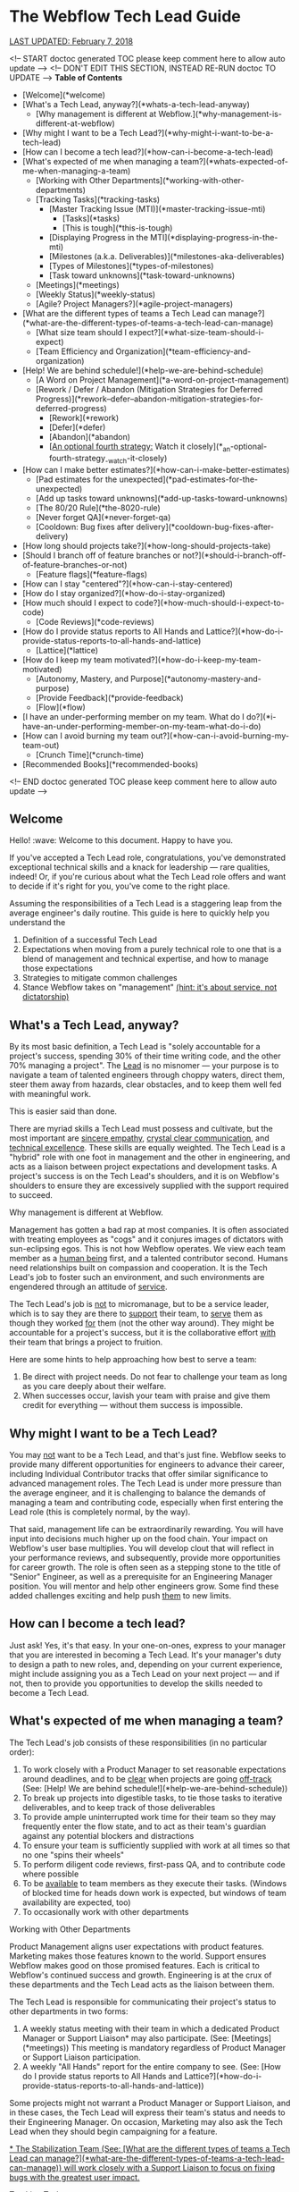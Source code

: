 * The Webflow Tech Lead Guide

_LAST UPDATED: February 7, 2018_

<!-- START doctoc generated TOC please keep comment here to allow auto update -->
<!-- DON'T EDIT THIS SECTION, INSTEAD RE-RUN doctoc TO UPDATE -->
**Table of Contents**

- [Welcome](*welcome)
- [What's a Tech Lead, anyway?](*whats-a-tech-lead-anyway)
    - [Why management is different at Webflow.](*why-management-is-different-at-webflow)
- [Why might I want to be a Tech Lead?](*why-might-i-want-to-be-a-tech-lead)
- [How can I become a tech lead?](*how-can-i-become-a-tech-lead)
- [What's expected of me when managing a team?](*whats-expected-of-me-when-managing-a-team)
    - [Working with Other Departments](*working-with-other-departments)
    - [Tracking Tasks](*tracking-tasks)
      - [Master Tracking Issue (MTI)](*master-tracking-issue-mti)
        - [Tasks](*tasks)
        - [This is tough](*this-is-tough)
      - [Displaying Progress in the MTI](*displaying-progress-in-the-mti)
      - [Milestones (a.k.a. Deliverables)](*milestones-aka-deliverables)
      - [Types of Milestones](*types-of-milestones)
      - [Task toward unknowns](*task-toward-unknowns)
    - [Meetings](*meetings)
    - [Weekly Status](*weekly-status)
    - [Agile? Project Managers?](*agile-project-managers)
- [What are the different types of teams a Tech Lead can manage?](*what-are-the-different-types-of-teams-a-tech-lead-can-manage)
    - [What size team should I expect?](*what-size-team-should-i-expect)
    - [Team Efficiency and Organization](*team-efficiency-and-organization)
- [Help! We are behind schedule!](*help-we-are-behind-schedule)
    - [A Word on Project Management](*a-word-on-project-management)
    - [Rework / Defer / Abandon (Mitigation Strategies for Deferred Progress)](*rework--defer--abandon-mitigation-strategies-for-deferred-progress)
      - [Rework](*rework)
      - [Defer](*defer)
      - [Abandon](*abandon)
      - [_An optional fourth strategy:_ Watch it closely](*_an-optional-fourth-strategy_-watch-it-closely)
- [How can I make better estimates?](*how-can-i-make-better-estimates)
    - [Pad estimates for the unexpected](*pad-estimates-for-the-unexpected)
    - [Add up tasks toward unknowns](*add-up-tasks-toward-unknowns)
    - [The 80/20 Rule](*the-8020-rule)
    - [Never forget QA](*never-forget-qa)
    - [Cooldown: Bug fixes after delivery](*cooldown-bug-fixes-after-delivery)
- [How long should projects take?](*how-long-should-projects-take)
- [Should I branch off of feature branches or not?](*should-i-branch-off-of-feature-branches-or-not)
      - [Feature flags](*feature-flags)
- [How can I stay "centered"?](*how-can-i-stay-centered)
- [How do I stay organized?](*how-do-i-stay-organized)
- [How much should I expect to code?](*how-much-should-i-expect-to-code)
    - [Code Reviews](*code-reviews)
- [How do I provide status reports to All Hands and Lattice?](*how-do-i-provide-status-reports-to-all-hands-and-lattice)
    - [Lattice](*lattice)
- [How do I keep my team motivated?](*how-do-i-keep-my-team-motivated)
    - [Autonomy, Mastery, and Purpose](*autonomy-mastery-and-purpose)
    - [Provide Feedback](*provide-feedback)
    - [Flow](*flow)
- [I have an under-performing member on my team. What do I do?](*i-have-an-under-performing-member-on-my-team-what-do-i-do)
- [How can I avoid burning my team out?](*how-can-i-avoid-burning-my-team-out)
    - [Crunch Time](*crunch-time)
- [Recommended Books](*recommended-books)

<!-- END doctoc generated TOC please keep comment here to allow auto update -->

** Welcome

Hello! :wave: Welcome to this document. Happy to have you.

If you've accepted a Tech Lead role, congratulations, you've demonstrated
exceptional technical skills and a knack for leadership — rare qualities,
indeed! Or, if you're curious about what the Tech Lead role offers and want to
decide if it's right for you, you've come to the right place.

Assuming the responsibilities of a Tech Lead is a staggering leap from the
average engineer's daily routine. This guide is here to quickly help you
understand the

1. Definition of a successful Tech Lead
2. Expectations when moving from a purely technical role to one that is a blend
   of management and technical expertise, and how to manage those expectations
3. Strategies to mitigate common challenges
4. Stance Webflow takes on "management" _(hint: it's about service, not
   dictatorship)_

** What's a Tech Lead, anyway?

By its most basic definition, a Tech Lead is "solely accountable for a project's
success, spending 30% of their time writing code, and the other 70% managing a
project". The _Lead_ is no misnomer — your purpose is to navigate a team of
talented engineers through choppy waters, direct them, steer them away from
hazards, clear obstacles, and to keep them well fed with meaningful work.

This is easier said than done.

There are myriad skills a Tech Lead must possess and cultivate, but the most
important are _sincere empathy_, _crystal clear communication_, and _technical
excellence_. These skills are equally weighted. The Tech Lead is a "hybrid" role
with one foot in management and the other in engineering, and acts as a liaison
between project expectations and development tasks. A project's success is on
the Tech Lead's shoulders, and it is on Webflow's shoulders to ensure they are
excessively supplied with the support required to succeed.

**** Why management is different at Webflow.

Management has gotten a bad rap at most companies. It is often associated with
treating employees as "cogs" and it conjures images of dictators with
sun-eclipsing egos. This is not how Webflow operates. We view each team member
as a _human being_ first, and a talented contributor second. Humans need
relationships built on compassion and cooperation. It is the Tech Lead's job to
foster such an environment, and such environments are engendered through an
attitude of _service_.

The Tech Lead's job is _not_ to micromanage, but to be a service leader, which
is to say they are there to _support_ their team, to _serve_ them as though they
worked _for_ them (not the other way around). They might be accountable for a
project's success, but it is the collaborative effort _with_ their team that
brings a project to fruition.

Here are some hints to help approaching how best to serve a team:

1. Be direct with project needs. Do not fear to challenge your team as long as
   you care deeply about their welfare.
2. When successes occur, lavish your team with praise and give them credit for
   everything — without them success is impossible.

** Why might I want to be a Tech Lead?

You may _not_ want to be a Tech Lead, and that's just fine. Webflow seeks to
provide many different opportunities for engineers to advance their career,
including Individual Contributor tracks that offer similar significance to
advanced management roles. The Tech Lead is under more pressure than the average
engineer, and it is challenging to balance the demands of managing a team and
contributing code, especially when first entering the Lead role (this is
completely normal, by the way).

That said, management life can be extraordinarily rewarding. You will have input
into decisions much higher up on the food chain. Your impact on Webflow's
user base multiplies. You will develop clout that will reflect in your
performance reviews, and subsequently, provide more opportunities for career
growth. The role is often seen as a stepping stone to the title of "Senior" Engineer, as well as a prerequisite for an Engineering Manager position. You will
mentor and help other engineers grow. Some find these added challenges exciting
and help push _them_ to new limits.

** How can I become a tech lead?

Just ask! Yes, it's that easy. In your one-on-ones, express to your manager that
you are interested in becoming a Tech Lead. It's your manager's duty to design a
path to new roles, and, depending on your current experience, might include
assigning you as a Tech Lead on your next project — and if not, then to provide
you opportunities to develop the skills needed to become a Tech Lead.

** What's expected of me when managing a team?

The Tech Lead's job consists of these responsibilities (in no particular order):

1. To work closely with a Product Manager to set reasonable expectations around
   deadlines, and to be _clear_ when projects are going _off-track_ (See: [Help! We are behind schedule!](*help-we-are-behind-schedule))
2. To break up projects into digestible tasks, to tie those tasks to iterative
   deliverables, and to keep track of those deliverables
3. To provide ample uninterrupted work time for their team so they may
   frequently enter the flow state, and to act as their team's guardian against
   any potential blockers and distractions
4. To ensure your team is sufficiently supplied with work at all times so that
   no one "spins their wheels"
5. To perform diligent code reviews, first-pass QA, and to contribute code where possible
6. To be _available_ to team members as they execute their tasks. (Windows of
   blocked time for heads down work is expected, but windows of team
   availability are expected, too)
7. To occasionally work with other departments

**** Working with Other Departments

Product Management aligns user expectations with product features. Marketing
makes those features known to the world. Support ensures Webflow makes good on those promised features. Each is critical to Webflow's continued success and growth. Engineering is at the crux of these departments and the Tech Lead acts as the liaison between them.

The Tech Lead is responsible for communicating their project's status to other departments in two forms:

1. A weekly status meeting with their team in which a dedicated Product Manager or Support Liaison* may also participate. (See: [Meetings](*meetings)) This meeting is mandatory regardless of Product Manager or Support Liaison participation. 
2. A weekly "All Hands" report for the entire company to see. (See: [How do I provide status reports to All Hands and Lattice?](*how-do-i-provide-status-reports-to-all-hands-and-lattice))

Some projects might not warrant a Product Manager or Support Liaison, and in these cases, the Tech Lead will express their team's status and needs to their Engineering Manager. On occasion, Marketing may also ask the Tech Lead when they should begin campaigning for a feature.

_* The Stabilization Team (See: [What are the different types of teams a Tech Lead can manage?](*what-are-the-different-types-of-teams-a-tech-lead-can-manage)) will work closely with a Support Liaison to focus on fixing bugs with the greatest user impact._

**** Tracking Tasks

A great Tech Lead knows how to break a project into meaningful and easily
digestible tasks (digestible means about three days scope). This gives their team members a holistic view of a project as
well as a finish line, and allows the Tech Lead to assign tasks to team members
each week. Breaking a project down into small tasks is a time-consuming process,
and is often an ongoing effort, but is critical in providing team
members with a sense of progress. It also allows the Tech Lead to create
waypoints toward unknowns, and to keep those unknowns contained to small time
windows (See: [Task toward unknowns](*task-toward-unknowns))

***** Master Tracking Issue (MTI)

At the onset of a project, or at the onset of a project's continuing milestones,
the Tech Lead must take time to thoroughly review the project's specifications
and do their best to break down the specification into trackable tasks with a scope of **1-5 days** of work (outside Code Review / QA), and an optimal timeline of **3 days**. These tasks should then be grouped into Milestones. Each Milestone is a _deliverable_ with a deadline date. (See: [Milestones](*milestones-aka-deliverables))

#+begin_src 
> **Pro Tip**: Consider enlisting your team to help you break down Milestones into tasks. This is sometimes the _only_ option if you've got a team member with domain knowledge you don't possess. Delegate where it makes sense, but be sure to _review_ all tasks and to _validate_ their scope and/or assumptions. 
#+end_src

Webflow's current practice is to create GitHub issues for every task that are then tracked in a "Master Tracking Issue". The MTI should receive a `[Master Tracking Issue]` label in the issue's title as well as in GitHub's label section.

The MTI is a centralized and clearly outlined view of GitHub issues that lists Milestones, their projected delivery date (See: [Milestones](*milestones-aka-deliverables)), and their related tasks in a list that

1. Can be easily assigned to your team members who will then be responsible for opening a PR to close the issue
2. Displays the task's GitHub issue number _and_ the PR that will close the
   issue, as well as a title for the issue. This is usually best accomplished in a tabular format.
3. Provides the estimated finish date for each milestone, and the status of each
   issue toward those milestones (See: [Displaying Progress in the MTI](*displaying-progress-in-the-mti))

****** Tasks

Each issue (or **1-5 day** task) must clearly point to the portion of the specification the
issue addresses _and_ to the concerned areas of Webflow's codebase (if they
exist). We've found it is best for each task to

1. Clearly point to the original specification the issue addresses, with any
   _visual_ content that will help an engineer complete the task, including
   screenshots/screencasts from the specification or from Webflow itself
2. List a best guess of TODOs to help the engineer build a mental model around
   the problems they must solve

Below is a task template. This should be located in a GitHub issue and should receive the same title that is tracked in the MTI. 

#+begin_src 
> Master Tracking Issue: *00000 (Place the Github link here)
> 
> *** Objective
> 
> List the goal of the tasks here. It does not need to be long, and can take the form of a user story, e.g. "As a user, I would like to X, so that I can X", or "As a user, I would like to be able to right-click and delete an item, so that I don't have to move my mouse all the way up to the top of the screen."
> 
> *** Tech Spec
> 
> <Insert screenshots/wireframe/visual content of finished feature>
> 
> _Clearly_ outline the expectations for the tasks here. Place them in the form of TODOs. For example:
> 
> - [ ] Include a "Delete" option in the right-click menu for item 
> - [ ] Wire the "Delete" option to the DELETE_TEM system event 
>   - [ ] Write unit test for delete operation
>   - [ ] User may _not_ delete item if multiple items are selected
> 
> Also add condition material, if needed:
> 
> - [ ] When the user is logged into a free account, disallow deletion
> 
> *** Design Artifacts
> 
> Provide a list of design artifacts on which the above tech spec is based. This could be an external link to an artifact the Design or UX team provided. Include authors names so that the task owner can reach out.
> 
> *** Notes
> 
> Any clarifying content unrelated to the above items (Or, just a word of encouragement, like "You're doing great!")
#+end_src

****** This is tough

Creating the Master Tracking Issue will feel like it's taking too much time and
will make you question whether or not you are performing the most effective
work. Trust us: it _is_ critical, and the clearer the MTI, the higher likelihood
of a project's success. Depending on the size of the project, it could take
upwards of a week or more :scream:. It's fine. Plan for it. Make it happen. Your
team will thank you. It is crucial to helping your team feel a sense of
meaningful progress (See: [How do I keep my team motivated?](*how-do-i-keep-my-team-motivated)).

#+begin_src 
> **Pro Tip:** It can be helpful to keep a document open beside the spec and to
> write down a list of tasks before beginning the MTI. When you've got a solid
> brain dump of tasks, open an issue, write a basic description and highlight
> the specification area, and _then_ go into the codebase to find where to point
> the issue to.
#+end_src

***** Displaying Progress in the MTI

You can think of the MTI as a dashboard that displays the progress of every issue associated with a  milestone. This, in turn, shows the status of _entire_ milestones, and subsequently, the _entire_ deliverable. For instance, here's an example of how an MTI might progress: 

#+begin_src 
> *** Legend
>
> ⬜️ - Hasn't started<br/>
> 📝 - In Progress<br/>
> 🔄 - Code Review / QA<br/> 
> 🚫 - Blocked<br/>
> ✅ - Complete (merged into `dev`)<br/>
> 
> *** Milestones
> 
> 🏁 - BETA :: September 15, 2017<br/>
> 🚀 - LAUNCH :: November 1, 2017<br/>
> 
> | Milestone | Issue  |   PR   | Description                              | Progress |
> | :-------: | :----: | :----: | :--------------------------------------- | :------: |
> |    🏁     | *12650 | *12666 | Empty Interactions Panel UI Refactor     |    ✅     |
> |    🏁     | *12675 | *12685 | AnimationList Component                  |    🔄    |
> |    🏁     | *12655 | *12746 | Convert ActionListConfig to InteractionStep |    📝    |
> |    🚀     | *12653 | *12784 | Create InteractionConfiguration Component |    🚫    |
> |    🚀     | *12686 |  ???   | Create all Timed InteractionConfiguration items: Mouse Tap, Mouse Hover, Scroll Into View, Page Load, Page Scrolled |    ⬜️    |
#+end_src

The above gives a PM (or, anyone concerned) a quick way to gauge the progress of a project. For instance, one can see the BETA milestone is about 75% complete, and since tasks are broken into roughly **1-5 day** increments, it is easy to tell if a milestone is going `off-track` (See: [Help! We are behind schedule!](*help-we-are-behind-schedule)). 

It is up to the Tech Lead to maintain the status of the above MTI, though they may wish to delegate updating the status of each line item to the team member responsible for completing that issue. The important elements to display for each task are

- Its Milestone and date
- Its Issue
- Its Pull Request
- A short description
- Its Progress
  1. Hasn't Started
  2. In Progress
  3. Code Review
  4. Blocked
  5. Complete (merged in `dev`)

#+begin_src 
> **Pro Tip:** If a single MTI grows too long and too unwieldy, it's fine to split them into separate MTIs.
#+end_src

***** Milestones (a.k.a. Deliverables)

The Tech Lead must keep their Product Manager (or Engineering Manager if no Product Manager is assigned) updated on how well they are tracking against Milestones, as well as provide weekly All Hands updates (See: [How do I provide status reports to All Hands and Lattice?](*how-do-i-provide-status-reports-to-all-hands-and-lattice)). These Milestones and their respective tasks are determined by the Tech Lead and confirmed by a Product Manager, Engineering Manager, or otherwise. 

A "Milestone" is 

1. A _major_ deliverable, usually with a six-week timeline (See: [How long should projects take?](*how-long-should-projects-take))
1. Responsible for driving a series of tasks/issues, and is complete when _all_ tasks/issues have been pushed to production
1. Named according to the type of deliverable, e.g. Phase, Launch, Version (See: [Types of Milestones](*types-of-milestones))
1. Assigned a deadline date

The planning structure for a large project should only ever consist of two levels: Milestone -> Tasks. The Milestones themselves will be under the purview of a Feature, such as Rich Content Editor or Interactions 2.0, which may take months (or years) to complete. Milestones are "chunks" of continuously delivered work, and are usually accomplished sequentially. It is rare to have a team work on Milestones in parallel unless they are highly interrelated, though some overlap is expected when moving from one Milestone to another.

#+begin_src 
> **Pro Tip:** Be incredibly wary of scope increases. Scope creep is real.
> _Always_ use a Milestone's date as the affected factor when scope changes, and
> clearly communicate the new scope's impact.
#+end_src

For more info on Milestone timing, See: [How long should projects take?](*how-long-should-projects-take)

***** Types of Milestones 

Milestones are _major_ deliverables and are _functionally_ the same to each other, though they can be _semantically_ separated into Phases, Launches, and Versions. It's important not to dwell too much on these differences, but it can be helpful to name them accordingly for Product Managers and Marketing. 

| Term    | Definition                                                                                                                                                                                                                                                                          |
|---------+-------------------------------------------------------------------------------------------------------------------------------------------------------------------------------------------------------------------------------------------------------------------------------------|
| Phase   | Anything Marketing doesn't need to let users know about. These are nuts and bolts type milestones that don't introduce any major experiential changes to users. Phases take on the name of their goal, e.g. "IX2 Flux Integration", or "Storybook Components for Interactions 2.0". |
| Launch  | Anything Marketing *needs* to know about so they can drum up the eyeballs. This includes alphas, betas, and official launches, and will require many weeks of lead time to prep marketing materials.                                                                                |
| Version | This is another version of a launch for a feature *that has already launched*. So, for IX2, after the initial launch, we labeled the subsequent launches IX2.0.1, and so on.                                                                                                        |

***** Task toward unknowns

Milestones deadlines are hard to estimate, but Webflow asks that the Tech
Lead do their best to place a _realistic_ date on them. This constraint might
seem limiting at first, but we treat deadlines more as focal points (with
mitigation strategies) than immovable _dead_-lines (See: [Help! We are behind schedule!](*help-we-are-behind-schedule)).

Rather than rely on a Milestone's hazy, fog-covered finish line, it's much better to "task toward unknowns". Our features tend to forge new industry
territory, the likes of which the JavaScript world has never seen, so it's often
impossible to have a crystal ball view of upcoming work. Some of it will be
clear, sure, but there will invariably be a portion of a specification that
causes the best Tech Lead to scratch her head and say "Um, I have no idea how
long this will take." Clear the haze. Shorten the forecast by breaking down the unknown into small tasks designed to uncover the unknown as soon as possible.  

Be adamant when prioritizing your tasks. Pivot when more information arises. Let your PM know on which of these tasks your team is currently working. Stacking these unknowns is how _actual_ Milestone deadlines are discovered.

#+begin_src 
> **Pro Tip:** Sometimes new tasks arise from uncovering unknowns that weren't outlined in the original MTI. It's fine to include new tasks if they are absolutely necessary to complete the Milestone. Be sure to inform your Manager if they alter the Milestone's deadline.
#+end_src

**** Meetings

The Tech Lead should organize one ~30-minute project meeting per week,
preferably at the week's start and early in the day, whose agenda looks like the
following:

1. Perform a Mini-retrospective that asks:
   1. What went well last week?
   2. What didn't go so well last week?
   3. How can we improve what didn't go well?
2. Ask each team member:
   1. What's the current status of your task?
   2. Are you blocked?
   3. How can I help unblock you? [**Tech Lead**]
3. Assign new tasks to each team member
4. Communicate the project's status to the Product Manager
5. Answer any questions and engage in light and witty banter

Limit team-wide meetings to this one weekly event. Hopping on a Slack call or a
code pairing session should not be considered a "meeting" and should be employed
liberally where needed.

**** Weekly Status

Every engineer is asked to report their `on-track` / `off-track` status each day
to *status-frontend or *status-backend accordingly, and it is on the Tech Lead to confirm those daily (a Slack "reaction" :thumbsup: is always nice). This holds each engineer accountable to their weekly tasks and it allows the Tech Lead to step in if a task goes wildly `off-track` or beyond 5 days. 

#+begin_src 
> **Pro Tip:** Help your team members to focus on _one to three_ concurrent tasks at a time. Any more than that is difficult to track, so offer to help reduce or combine their tasks and figure out what's causing the fragmentation. 
#+end_src

**** Agile? Project Managers?

You may be wondering, "Where's the methodology behind this way of managing
projects?". It might resemble Agile, with its two-week forecasts and weekly
"Scrum"-like meetings, but it lacks burn-down charts and Scrum Masters. While we
love the agile philosophy, aim to move quickly, and pivot where possible,
Webflow does not subscribe to a specific methodology. This is what works for us
right now, and we are always open to reevaluating it as we go. :thumbsup:

** What are the different types of teams a Tech Lead can manage?

Webflow arranges its talented engineers into _Action_ and _Permanent_ teams for
which a single Tech Lead will be responsible.

| Team      | Description                                                                                                                                                                                    |
|-----------+------------------------------------------------------------------------------------------------------------------------------------------------------------------------------------------------|
| Action    | Assemble around a feature (or prototype) and disband on its completion.                                                                                                                        |
| Permanent | Assemble around a domain problem and continually work on it without ever disbanding, e.g. the Performance and Stabilization teams. Tech Leads and Team Members can rotate through these teams. |

**** What size team should I expect?

Team sizes vary (they can even be a league of one), but the general rule is a
team will include _three_ members, including the Tech Lead. It is relatively
easy to manage relationships with two individuals engaged in solving the same
problems, but once someone is asked to manage a third, or fourth, or fifth
relationship, the permutations of communication potentials grow drastically.
This isn't isolated to the Tech Lead's relationship, but also to how the members
of the team communicate with each other. Larger teams _can_ work, but the rule
of three seems to be a good starting point.

This isn't to say a _team_ must have only _three_ members. An Action Team might
contain seven members, including a Tech Lead who can divide the team into two
groups (of three) and focus each group on parallel tasks _within_ the feature's
overall scope. It is then up to the Tech Lead to create a single Team Lead for
each group and hold them accountable for their group's work. Bear in mind that
each group should be focused on _feature_ efficiency and collaborate on solving
problems _with_ each other so as to reduce the blocking latency commonly
encountered when parallelizing individual resources.

The aforementioned team structures can be comprised of Back-End _and_ Front-End
engineers. Webflow wants to blur the lines between these engineering
disciplines, as well as non-engineering disciplines, e.g. designers. Forming
cross-discipline teams is the end-game for feature efficiency; whether or not
you pursue it is up to you and the demands of your project.

**** Team Efficiency and Organization

There are two ways of designing a team. One of "Feature" efficiency, which
favors groups that collaborate on solving closely related problems _together_,
and another of "Resource" efficiency, which favors individuals working on wholly
unrelated tasks that run in parallel. Both have their strengths, but we ask that
the Tech Lead optimize for _feature_ efficiency where possible. See
[Flow vs. Resource Efficiency](https://www.jrothman.com/mpd/agile/2015/09/resource-efficiency-vs-flow-efficiency-part-1-seeing-your-system/)
for more information. [We've replaced "Flow" with "Feature" in this article as
it's easy to conflate Flow with the "Flow State"]

#+begin_src 
> **Pro Tip:** Parallelization requires well-defined scope. If you are leading a
> project that is iterating on design specs _while_ iterative development
> occurs, it is best to only optimize for _feature_ efficiency.
#+end_src

** Help! We are behind schedule!

It's cool. Really. Go grab some coffee, or get some sun, and return to your desk
when your inner self reflects the same glossy sheen as a calm pond (See: [How can I stay "centered"?](*how-can-i-stay-centered)).

Pretty much every project encounters some unknown that threatens its delivery
date. Instead of desperately trying to avoid this, try to _expect_ this. You
need to build it into your estimates (See: [How can I make better estimates?](*how-can-i-make-better-estimates)).
Recognize this as absolutely normal, and take comfort in the solidarity that all
Tech Leads experience it. This is what separates the _good_ from the _great_.

We equate missing deadlines with heart wrenching guilt. This is a morale
killer. Morale is your team's most precious resource. Instead, it's best to
think of "delays" as "deferred progress", and to pitch it as such. Webflow
understands Software Development is tough, so we've got some tricks up our
sleeves to help you frame missing a deadline as _progress_.

**** A Word on Project Management

Before we dive into our _Rework / Defer / Abandon_ deadline model, there are two
key project management concepts that will help you understand _why_ we follow
it.

First, it is important to emphasize the need to _tie deliverables to fixed
dates_. Progress is hard to measure without a visible target. We must measure
progress toward something, even if that something is just a guess. Progress is
the lifeblood of motivation.

Second, there are four levers you can pull to help get a project back
`on-track`. They are as follows

| Lever     | Description                                                |
|-----------+------------------------------------------------------------|
| Time      | When the deliverable is launched                           |
| Quality   | The craftsmanship put into the deliverable                 |
| Resources | The number of participants contributing to the deliverable |
| Scope     | The breadth of what the deliverable is and does            |

These four levers can change as a project evolves. They are the tools
effective Project Managers reason with. That said, Webflow produces the highest
possible quality product and will not sacrifice Quality for Time, Resources, or
Scope, so we only have those three levers available to us, which we will
expand on in the next section.

#+begin_src 
> **Pro Tip:** The Tech Lead role is often an engineer's first foray into trying
> to meet the bottom-line needs of a business. Their decisions must be framed in
> the question: "How does this keep the company healthy?" If you've little or no
> business acumen, have a look at
> [Josh Kaufman's The Personal MBA](https://www.amazon.com/Personal-MBA-Master-Art-Business/dp/1591845572/ref=sr_1_1?s=books&ie=UTF8&qid=1513878441&sr=1-1&keywords=The+Personal+MBA).
> It's a fantastic crash-course in modern business practices and will help you
> make better decisions when considering Webflow's needs and the needs of your
> team.
#+end_src

**** Rework / Defer / Abandon (Mitigation Strategies for Deferred Progress)

You have three options when confronted with a threatened deadline that should be
discussed with your Product Manager. Here they are in sorted by order of
consideration:

1. **Rework** the deliverable
1. **Defer** the deadline
1. **Abandon** the project

***** Rework

Rework consists of asking two questions:

1. Can we add resources to the project to meet the deadline?
2. Can we change the scope of the deliverable to meet the deadline?

Questioning your resources and scope should be the first tool when evaluating
how to mitigate a missed deadline. Ask first if more resources can help the
situation, though this is usually **_not the case_** unless the project was
initially understaffed to begin with. Adding late-stage resources can
[even push the deadline out farther](https://en.wikipedia.org/wiki/The_Mythical_Man-Month)!
So, your next tool is to reduce scope.

#+begin_src 
> **Pro Tip:** Reducing scope is often the *1 choice when trying to hit a deadline
> while still providing business value. The likelihood a project requires more
> resources to hit a deadline is probably in the 10% range. Reduce scope 90% of
> the time.
 
#+end_src

Reducing scope is usually feasible. As passionate software developers, we tend
to bite off more than we can chew. This is your opportunity to use a fork and
knife to slice up the deliverable into bite-sized pieces with more realistic
expectations, and for you to communicate those expectations to other key
stakeholders.

***** Defer

If scope cannot be reduced, and adding resources isn't an option, the next
_best_ option is to _push the deadline out_. Yes, you heard it right. It's to
_move_ the deadline. "What's the point in deadlines, then, if they can just be
moved all willy-nilly?" Well, we do our best to avoid moving deadlines, but
sometimes it happens, and that's totally okay. Too much is at stake when we
attempt to hit an unrealistic deadline, and among them are team burnout, poor
product quality, reduced morale, and more.

The important idea here is _not to lose sight of a delivery date_. That's all
that matters. Projects will fall into limbo when a missed deadline stays (ahem)
dead and the project careens toward the unknown. This is _worse_ than moving
the deadline, so move it!

***** Abandon

The final and rarest option is to abandon the project altogether.
Consider this if you (or another stakeholder) discover the deliverable will
negatively impact the company. Scrap it! Focus on _efficient_ work, not
_productive_ work.

***** _An optional fourth strategy:_ Watch it closely

There is a fourth option, too, when the threat of a missed deadline is no more
than a subtle twang in your gut, and that is to **_watch it closely_**. Pay
special attention when your intuition whispers something's off. It's important
to get ahead of the problem, and this should be the moment where you
preemptively strike. Make your manager aware of it.

#+begin_src 
> **Pro Tip:** The key to making your and everyone else's life easier is to
> master the art of _managing expectations_. It is wise to under-promise and
> over-deliver as long as you remain candid and honest. Always state what is
> true. Announce worries about missing deadlines or losing a key resource.
> Announce wins about finishing work earlier than expected. Be as truthful as
> you are skeptical about unknowns.
#+end_src

** How can I make better estimates?

At the time of this writing, no person has discovered a magic eight-ball
estimation method for predicting software development timelines. Some might try
to sell you snake-oil and tell you otherwise, and some might say it's downright
impossible. It's best to accept that software estimation is rarely accurate and
work from there. This is at the core of the Agile Philosophy: iterate and
discover, then deliver and improve. It's an art of discovery, not an art of
delivery. Webflow follows an iterative process (See: [What's expected of me when managing a team?](*whats-expected-of-me-when-managing-a-team)) as outlined in other sections, so estimation is important, but
not as important as uncovering unknowns. That said, here are some tactics to
help estimate tasks:

**** Pad estimates for the unexpected

Development rarely unfolds as planned. Instead of _precise_ estimates, give your
best guesstimate for a given task and multiply it times **_four_**, _especially_
if that task involves uncovering an unknown. That might sound crazy — and
sometimes it is; experience helps Tech Leads refine that equation — but it's a
good starting point that leaves room for dastardly unknowns.

**** Add up tasks toward unknowns

Once you've created your Master Tracking Issue (See: [What's expected of me when managing a team?](*whats-expected-of-me-when-managing-a-team)), you can get a sense of how long the project might take. Be
sure to identify which tasks are associated with _discovery_ (finding unknowns),
and which have more concrete definitions. Once you've completed all the
discovery tasks, you will have a _much_ better sense of the deadline's
accuracy.

**** The 80/20 Rule

It is easy to overlook time-consuming nuances that slow the final 20% of a
project. When you view your project holistically, break it up using the 80/20
rule, and consider that the final 20% of a project might account for _another_
80% of the overall timeline. There are a number of reasons for this, but the
final 20% is often filled with polishing the deliverable, and complex features
require polish for _every_ feature and edge case, which compounds near the
project's end.

What does this mean for you? Just treat the 80% point in your project as the
halfway marker. That will align expectations against the added effort nuance
prescribes.

**** Never forget QA

When you estimate deadlines, set a date for _code completion_ so that QA can
have time to discover any bugs or UX issues. Your estimates must consider this
extra phase, and to consider QA's current workload.

**** Cooldown: Bug fixes after delivery

On delivery, plan to leave some time to fix any immediate bugs before starting new milestones. The amount of time can vary based on the deliverable's complexity, and a week is usually a good window. This is an opportunity to give your team some downtime before leaping into the next set of tasks, and it gives you a chance to tighten up the next milestone's MTI.

** How long should projects take?

While the scope of a feature might require months and months of work, its
versioned _milestones_ should aim for six-week timelines, including QA, so each
milestone is _code complete_ around four weeks. This allows Marketing to
evaluate a _proven_ set of features and put them in their pocket, so to speak,
and queue them for announcement based on market trends. Breaking a large feature
into six-week timelines can appear challenging at first, but we ask this for a
few important reasons:

1. It is much easier to reason about smaller scope and timelines
2. It allows projects to pivot if its business value somehow proves meager
3. It allows groups of three to move faster

A six-month project's _major_ Milestones may then look like this:

1. Alpha Launch (6 weeks)
2. Beta Launch (6 weeks)
3. Feature Launch v1.0 (6 weeks)
4. Feature Launch v1.0.1 (6 weeks) :checkered_flag:

** Should I branch off of feature branches or not?

Not.*

Do not branch off of `feature-branches`. Tech Leads should aim to have their team commit their `feature-branches` directly to `dev` rather than to another `feature-branch` that is kept up-to-date with `dev`. Long-lived `feature-branches` often introduce code dependencies and other programming
patterns that require cherry-picking and other _hard-to-keep-in-sync-with-other-branches_ issues. Instead, the Tech Lead should place their project behind a *Feature Flag* and continually merge it with `dev`. 

To summarize, Webflow has two _main_ branches:

1. `dev`
2. `master`

And a `feature-branch`

1. May branch from: `dev`
2. Must merge back into: `dev`

***** Feature flags

We encourage all of our engineers to push code every day (if possible), and to
prevent a new feature from stepping on the toes of our users, we suggest Tech
Leads place those new features behind a "Feature Flag" that can be toggled with
the
ShortcutHelper.

> *Okay, there _might_ be a case for a long-lived branch to which other branches commit. And by "might", we mean maybe 1% of the time where we must refactor a critical, widely-used portion of our infrastructure. So, basically never. :smile: Should the need for such a branch arise, please inform the _entire_ team, your product manager, and your engineering manager of your intent. You may be surprised about how the work could be organized into smaller, continually merged branches. 

** How can I stay "centered"?

Staying "centered" means you take care of yourself first and foremost and find a
"happy" place from which to approach solving problems. Life is about performing
as much meaningful work as it is about performing meaningful _human activities_.
This means you will need to take a break from your daily tasks and engage in
activities that keep you fresh and focused. Does reading a book help you? Does
binge-watching some Netflix? Does exercise? Fresh air? Find a routine that keeps
you on point in work _and_ in life, and don't be afraid to express those needs
to your manager, and never fear to make time for them, even if it feels like it's
cutting into your productivity.

If you aren't centered, your team won't be centered. Lead by example.

** How do I stay organized?

New Tech Leads feel overwhelmed, and if they don't, then they probably aren't
performing some part of their job. :sweat_smile: (Okay, fine, some of us may be
able to take the role in stride, but it's uncomfortable for most). The key
to mitigating the dreaded stress of _too much_, is to learn the art of time
management. This can take shape in many ways, and it boils down to your own
preferences. If you've never picked up a book on time management, we recommend
starting with
[David Allen's Getting Things Done](ttps://www.amazon.com/Getting-Things-Done-Stress-Free-Productivity/dp/0143126563/ref=sr_1_1?s=books&ie=UTF8&qid=1513878379&sr=1-1&keywords=Getting+Things+Done).
It's a great first step to learning how to transfer the cacophony of noise in
your head elsewhere. If his method doesn't work for you, seek to find another
and share it when you do.

** How much should I expect to code?

This depends on the project, but a good estimate is that you will code 30% of
the time (if not fewer), _review_ code 30% of the time (if not more), and serve
your team with your remaining time.

**** Code Reviews

Since you are ultimately responsible for the quality of the deliverable, you
will want to review and sign off on every PR. This can be incredibly time
consuming on larger teams, so it's good to encourage your team to review _each
other's_ code. That said, expect to perform _a lot_ of code reviews, and look at
them as an opportunity to mentor junior team members, and with senior team
members, to keep you on top of your skills.

** How do I provide status reports to All Hands and Lattice?

Every Thursday at 11am PST (as of this writing), Webflow holds an "All Hands" meeting where
the management team relays the status of all of Webflow's ongoing projects as well as large company goals and initiatives. It is the Tech Lead's responsibility to provide a progress update for their
project to the Webflow Project Tracker Google document _prior_ to this
meeting. This document is shared in the *all-hands channel in Slack. A template for the updates is located at the end of the Google document. Please follow it accordingly. The items in the template are

1. TLDR, or a brief blurb on the project's state of affairs.
1. MILESTONE ON-TRACK/OFF-TRACK, where you provide the track updates for each active milestone, their percent progress, and the percent change from the previous week (these are guesstimates). Also list out the next two weeks of tasks the team will work on and their expected delivery dates. 
1. KEY DECISIONS, where you mention any big key decisions that lead to timeline changes, scope changes, and anything that relates to support/marketing, or change in resources.
1. RISKS, UNKNOWNS, AND BLOCKERS, where you mention any risks, unknowns, or blockers that appeared since the last week. 

**** Lattice

Webflow uses Lattice to help track higher level company goals. In addition to your weekly All Hands updates, we will ask that you also update any Lattice goals that are assigned to you. If you do not have an account, reach out to your Engineering Manager for help. 

** How do I keep my team motivated?

Engendering a sense of progress, and giving sufficient room for creative problem
solving without dictating _how_, motivates humans more than money, or any carrot
and stick. We are intrinsically motivated creatures with simple heuristics: If
you place realistic goals in front of us, the tools to do it, and a sense of
purpose for why we should, we will move mountains.

Science has given us some key insights into what motivates humans. Many of the
concepts in this document are built on top of those insights, so you've already
been employing tactics to keep your team motivated! That said, here are some of
the underlying mechanics of our process.

**** Autonomy, Mastery, and Purpose

Daniel Pink, in his book
[Drive](https://www.amazon.com/Drive-Surprising-Truth-About-Motivates/dp/1594484805/ref=sr_1_1?s=books&ie=UTF8&qid=1513878328&sr=1-1&keywords=drive+daniel+pink),
dispelled the myth that humans are extrinsically motivated, or that is to say
motivated by _external_ factors such as money or nicer offices, job titles, etc.
Instead, he found that we are motivated by _internal_ (or intrinsic)
factors, such as a being given a sense of belonging, opportunities to grow
skills, and to do so on our own terms. These three intrinsic factors can be
boiled down to Autonomy, Mastery, and Purpose, and are excellent starting points
for dissecting the basics of motivation.

Part of providing these key motivators falls on Webflow's shoulders, but a
clever Tech Lead can use them to great effect, too. So, every week ask yourself
these questions:

1. Am I giving my team enough room to solve problems on their own terms? Am I
   dishing out commands when I should be providing direction and intent?
   [**Autonomy**]
2. Am I placing my team members on the right tasks that can help them grow?
   [**Mastery**]
3. Am I aligning _why_ we are building this feature with _how_ Webflow wants to
   help the world? [**Purpose**]

**** Provide Feedback

Kim Scott, a Harvard grad that served as an executive at Google and Apple, sums
up how to best manage the relationships and expectations with each individual on
your team in her book
[Radical Candor](https://www.amazon.com/Radical-Candor-Kick-Ass-Without-Humanity/dp/1250103509/ref=sr_1_1?ie=UTF8&qid=1513952244&sr=8-1&keywords=radical+candor).
It turns out we _shouldn't_ water down how we feel and what we say to each
other, but instead we should frame tough discussions in a personal and caring
way. The basic premise of this axiom is to "Care personally, Challenge
Directly", which means you must _empathize_ with your team and demonstrate to
them that you care about their welfare, but still provide them critical feedback
(that might hurt).

By providing critical feedback early and often, _and_ by demonstrating how much
you care for people, you will sidestep catastrophic challenges later down the
road. Also, this doesn't just apply to _negative_ feedback, but also _positive_
feedback, too. Both are crucial. Consider picking up her book for more
information.

#+begin_src 
> **Pro Tip:** The way in which we _frame_ feedback can make all the difference to how well it is received. Instead of attacking personal flaws, highlight the _behavior_ that lead to the feedback. Consider using the Situation, Behavior, Impact model for such framing. It works like this: Bring up the situation where the behavior occurred, highlight the behavior, then mention the impact, e.g. "During today's meeting, you interrupted Brian multiple times, and made Brian feel like he couldn't speak up until the meeting's end where he presented the winning idea. This made the meeting longer than it needed to be.". Here's a [great guide](https://www.mindtools.com/pages/article/situation-behavior-impact-feedback.htm) if you'd like to learn more. 
#+end_src

**** Flow

It's important to stress the need for each of your team members to have ample
opportunity to enter Flow. This, in and of itself, is enough to keep most people
happy at work _and_ in life. It's such a critical factor in motivation and in
work _efficiency_ that we've listed it here as a reminder.

** I have an under-performing member on my team. What do I do?

Have you heard the old adage, "There are no bad employees, only bad managers?"
Well, it's mostly true. Webflow hires talented engineers, so before you
jump to any conclusions about what's wrong with an under performer, make sure
you are servicing your team 100% (See: [How do I keep my team motivated?](*how-do-i-keep-my-team-motivated)).

Each team member must be sufficiently motivated through ample opportunity for
producing meaningful progress, autonomously, with room for mastery, and with a
sense of purpose. Providing continual feedback is also an essential ingredient.

You also must consider a team member's _inner work life._ It's okay to ask, "How
are things? Everything all right outside of work?" You _should_ ask these
questions often, but remember not to pry. Give your team members room to discuss
personal issues while remembering they are _personal_.

If you've done your best to foster the right environment for your team member
to do their best work, and they _still_ aren't meeting your expectations, have a
chat with your manager about what to do next.

** How can I avoid burning my team out?

If a team can't meet a deadline, it's a _management_ problem, and not the team's
problem. This means that, somewhere along the way, the project didn't go as
planned and a course wasn't corrected. So, **_Rule Number 1_** to avoid burnout
is "Manage the project and expectations well" (See: [Help! We are behind schedule!](*help-we-are-behind-schedule)).

**_Rule number 2_**: Never ask more of your team than you would ask of yourself
(and you mustn't ask yourself to work nights and weekends). Other organizations
might ask their teams to pull longer hours when the going gets rough. This is a
laser-focused bullet train to attrition and long-term inefficiencies. Webflow
cares deeply about its team, not only professionally, but personally, so we must
do our best to _manage our time well_.

**** Crunch Time

Oh, crunch time, you've haunted the best teams, and you are oh so hard to avoid.

As a Tech Lead, you will invariably run up against a deadline that's _just_
within reach and may require slightly more effort to push it out in the last
stretch. By _slightly_, we mean your team might need to put in a few more hours
over their 40-hour work week. Yes, that's right. Our version of "crunch" isn't
crazy hours that bleed into the evening or weekend. It's just a _few_. When
people operate at their peak performance, where they engage in the flow state
2-4 hours a day, _they are incapable_ of more work without drastic consequences.
They should already be operating at peak efficiency, and asking more of them has
severe diminishing returns and a detrimental impact to them personally, _and_ to
Webflow as a company.

Crunch time is real. Crunch time can be a symptom of poor management. We must do
our best to limit these hyperactive periods to one or two times a year.

** Recommended Books

[Flow](https://www.amazon.com/Flow-Psychology-Experience-Perennial-Classics/dp/0061339202/ref=sr_1_1?ie=UTF8&qid=1513878317&sr=8-1&keywords=flow)

[Deep Work](https://www.amazon.com/Deep-Work-Focused-Success-Distracted/dp/1455586692/ref=sr_1_1?ie=UTF8&qid=1515804941&sr=8-1&keywords=deep+work)

[Drive](https://www.amazon.com/Drive-Surprising-Truth-About-Motivates/dp/1594484805/ref=sr_1_1?s=books&ie=UTF8&qid=1513878328&sr=1-1&keywords=drive+daniel+pink)

[Leaders Eat Last](https://www.amazon.com/Leaders-Eat-Last-Together-Others/dp/1591848016/ref=sr_1_1?s=books&ie=UTF8&qid=1513878339&sr=1-1&keywords=Leaders+Eat+Last)

[The Manager's Path](https://www.amazon.com/Managers-Path-Leaders-Navigating-Growth/dp/1491973897/ref=sr_1_1?s=books&ie=UTF8&qid=1513878350&sr=1-1&keywords=The+Manager%27s+Path)

[The Progress Principle](https://www.amazon.com/Progress-Principle-Ignite-Engagement-Creativity/dp/142219857X/ref=sr_1_1?s=books&ie=UTF8&qid=1513878365&sr=1-1&keywords=The+Progress+Principle)

[Getting Things Done](https://www.amazon.com/Getting-Things-Done-Stress-Free-Productivity/dp/0143126563/ref=sr_1_1?s=books&ie=UTF8&qid=1513878379&sr=1-1&keywords=Getting+Things+Done)

[Getting To Yes](https://www.amazon.com/Getting-Yes-Negotiating-Agreement-Without/dp/0143118757/ref=sr_1_1?s=books&ie=UTF8&qid=1513878391&sr=1-1&keywords=Getting+To+Yes)

[Radical Candor](https://www.amazon.com/Radical-Candor-Kick-Ass-Without-Humanity/dp/1250103509/ref=sr_1_1?ie=UTF8&qid=1513952244&sr=8-1&keywords=radical+candor)

[Search Inside Yourself](https://www.amazon.com/Search-Inside-Yourself-Unexpected-Achieving-ebook/dp/B0070XF474/ref=sr_1_1?s=digital-text&ie=UTF8&qid=1513878403&sr=1-1&keywords=Search+Inside+Yourself)

[Now Discover Your Strengths](https://www.amazon.com/Discover-Your-Strengths-Marcus-Buckingham/dp/0743201140/ref=sr_1_1?ie=UTF8&qid=1513878430&sr=8-1&keywords=Now+Discover+Your+Strengths)

[The Personal MBA](https://www.amazon.com/Personal-MBA-Master-Art-Business/dp/1591845572/ref=sr_1_1?s=books&ie=UTF8&qid=1513878441&sr=1-1&keywords=The+Personal+MBA)
